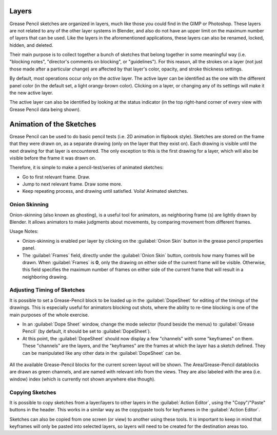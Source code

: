 
..    TODO/Review: {{review|partial=x|fixes=[] }} .


Layers
******

Grease Pencil sketches are organized in layers,
much like those you could find in the GIMP or Photoshop.
These layers are not related to any of the other layer systems in Blender,
and also do not have an upper limit on the maximum number of layers that can be used.
Like the layers in the aforementioned applications, these layers can also be renamed, locked,
hidden, and deleted.

Their main purpose is to collect together a bunch of sketches that belong together in some
meaningful way (i.e. "blocking notes", "director's comments on blocking", or "guidelines").
For this reason, all the strokes on a layer (not just those made after a particular change)
are affected by that layer's color, opacity, and stroke thickness settings.

By default, most operations occur only on the *active* layer.
The active layer can be identified as the one with the different panel color
(in the default set, a light orangy-brown color). Clicking on a layer,
or changing any of its settings will make it the new active layer.

The active layer can also be identified by looking at the status indicator
(in the top right-hand corner of every view with Grease Pencil data being shown).


Animation of the Sketches
*************************

Grease Pencil can be used to do basic pencil tests (i.e. 2D animation in flipbook style).
Sketches are stored on the frame that they were drawn on, as a separate drawing
(only on the layer that they exist on).
Each drawing is visible until the next drawing for that layer is encountered.
The only exception to this is the first drawing for a layer,
which will also be visible before the frame it was drawn on.

Therefore, it is simple to make a pencil-test/series of animated sketches:

- Go to first relevant frame. Draw.
- Jump to next relevant frame. Draw some more.
- Keep repeating process, and drawing until satisfied. Voila! Animated sketches.


Onion Skinning
==============

Onion-skinning (also known as ghosting), is a useful tool for animators, as neighboring frame
(s) are lightly drawn by Blender. It allows animators to make judgments about movements,
by comparing movement from different frames.

Usage Notes:

- Onion-skinning is enabled per layer by clicking on the :guilabel:`Onion Skin` button in the grease pencil properties panel.
- The :guilabel:`Frames` field, directly under the :guilabel:`Onion Skin` button, controls how many frames will be drawn. When :guilabel:`Frames` is **0**, only the drawing on either side of the current frame will be visible. Otherwise, this field specifies the maximum number of frames on either side of the current frame that will result in a neighboring drawing.


Adjusting Timing of Sketches
============================

It is possible to set a Grease-Pencil block to be loaded up in the :guilabel:`DopeSheet` for
editing of the timings of the drawings.
This is especially useful for animators blocking out shots,
where the ability to re-time blocking is one of the main purposes of the whole exercise.

- In an :guilabel:`Dope Sheet` window, change the mode selector (found beside the menus) to :guilabel:`Grease Pencil` (by default, it should be set to :guilabel:`DopeSheet`).
- At this point, the :guilabel:`DopeSheet` should now display a few "channels" with some "keyframes" on them. These "channels" are the layers, and the "keyframes" are the frames at which the layer has a sketch defined. They can be manipulated like any other data in the :guilabel:`DopeSheet` can be.


.. figure:: /images/DopeSheetGreasePencil.jpg
   :width: 598px
   :figwidth: 598px


All the available Grease-Pencil blocks for the current screen layout will be shown.
The Area/Grease-Pencil datablocks are drawn as green channels,
and are named with relevant info from the views. They are also labeled with the area (i.e.
window) index (which is currently not shown anywhere else though).


Copying Sketches
================

It is possible to copy sketches from a layer/layers to other layers in the :guilabel:`Action
Editor`, using the "Copy"/"Paste" buttons in the header. This works in a similar way as the
copy/paste tools for keyframes in the :guilabel:`Action Editor`.

Sketches can also be copied from one screen (or view) to another using these tools.
It is important to keep in mind that keyframes will only be pasted into selected layers,
so layers will need to be created for the destination areas too.

